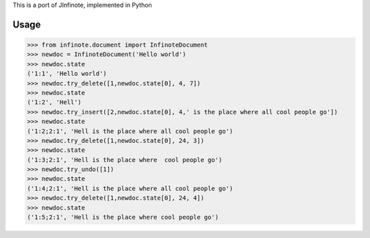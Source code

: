 This is a port of JInfinote, implemented in Python


Usage
=====

>>> from infinote.document import InfinoteDocument
>>> newdoc = InfinoteDocument('Hello world')
>>> newdoc.state
('1:1', 'Hello world')
>>> newdoc.try_delete([1,newdoc.state[0], 4, 7])
>>> newdoc.state
('1:2', 'Hell')
>>> newdoc.try_insert([2,newdoc.state[0], 4,' is the place where all cool people go'])
>>> newdoc.state
('1:2;2:1', 'Hell is the place where all cool people go')
>>> newdoc.try_delete([1,newdoc.state[0], 24, 3])
>>> newdoc.state
('1:3;2:1', 'Hell is the place where  cool people go')
>>> newdoc.try_undo([1])
>>> newdoc.state
('1:4;2:1', 'Hell is the place where all cool people go')
>>> newdoc.try_delete([1,newdoc.state[0], 24, 4])
>>> newdoc.state
('1:5;2:1', 'Hell is the place where cool people go')


